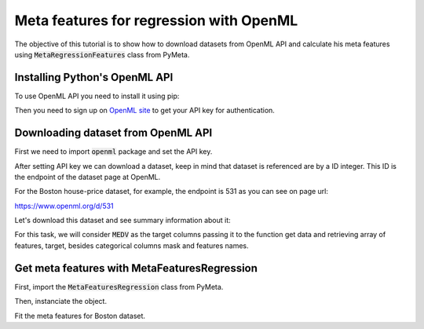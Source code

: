 ***************************************
Meta features for regression with OpenML
***************************************
 
The objective of this tutorial is to show how to download datasets from OpenML API and calculate his meta features using :code:`MetaRegressionFeatures` class from PyMeta.

Installing Python's OpenML API
##############################

To use OpenML API you need to install it using pip:

Then you need to sign up on `OpenML site <https://www.openml.org/>`_ to get your API key for authentication.

Downloading dataset from OpenML API
###################################

First we need to import :code:`openml` package and set the API key.

.. code-block:: python
   :linenos:

    import openml

    # you must config you api key
    openml.config.apikey = "your api key goes here"

After setting API key we can download a dataset, keep in mind that dataset is referenced are by a ID integer. This ID is the endpoint of the dataset page at OpenML.

For the Boston house-price dataset, for example, the endpoint is 531 as you can see on page url:

`<https://www.openml.org/d/531>`_

Let's download this dataset and see summary information about it:

.. code-block:: python
   :linenos:

    # This is done based on the dataset ID.
    dataset = openml.datasets.get_dataset(531)

    # Print a summary
    print("This is dataset '%s', the target feature is '%s'" %
        (dataset.name, dataset.default_target_attribute))
    print("URL: %s" % dataset.url)
    print(dataset.description)

For this task, we will consider :code:`MEDV` as the target columns passing it to the function get data and retrieving array of features, target, besides categorical columns mask and features names.

.. code-block:: python
   :linenos:

    X, y, categorical_columns, columns_names = dataset.get_data('MEDV')
    # view of first five samples of features dataframe
    X.head()
    # view of first five output target
    y.head()
    # view of first five saamples of the categorical columns
    X.loc[:, categorical_columns].head()

Get meta features with MetaFeaturesRegression
############################################

First, import the :code:`MetaFeaturesRegression` class from PyMeta.


.. code-block:: python
   :linenos:

    import sys
    from os.path import join, abspath
    from pathlib import Path

    # get project dir
    project_dir = Path(abspath('')).resolve().parent
    # add it to path
    sys.path.append(join(project_dir))

    # get MetaFeaturesRegression
    from pymeta.meta_learning import MetaFeaturesRegression

Then, instanciate the object.

.. code-block:: python
   :linenos:

    mfr = MetaFeaturesRegression(
            dataset_name='Boston',
            random_state=42,
            n_jobs=3,
            categorical_mask=categorical_columns        
    )

Fit the meta features for Boston dataset.

.. code-block:: python
   :linenos:

    mfr.fit(X, y)
    # get metafeatures as pandas.DataFrame
    mfr.qualities()


